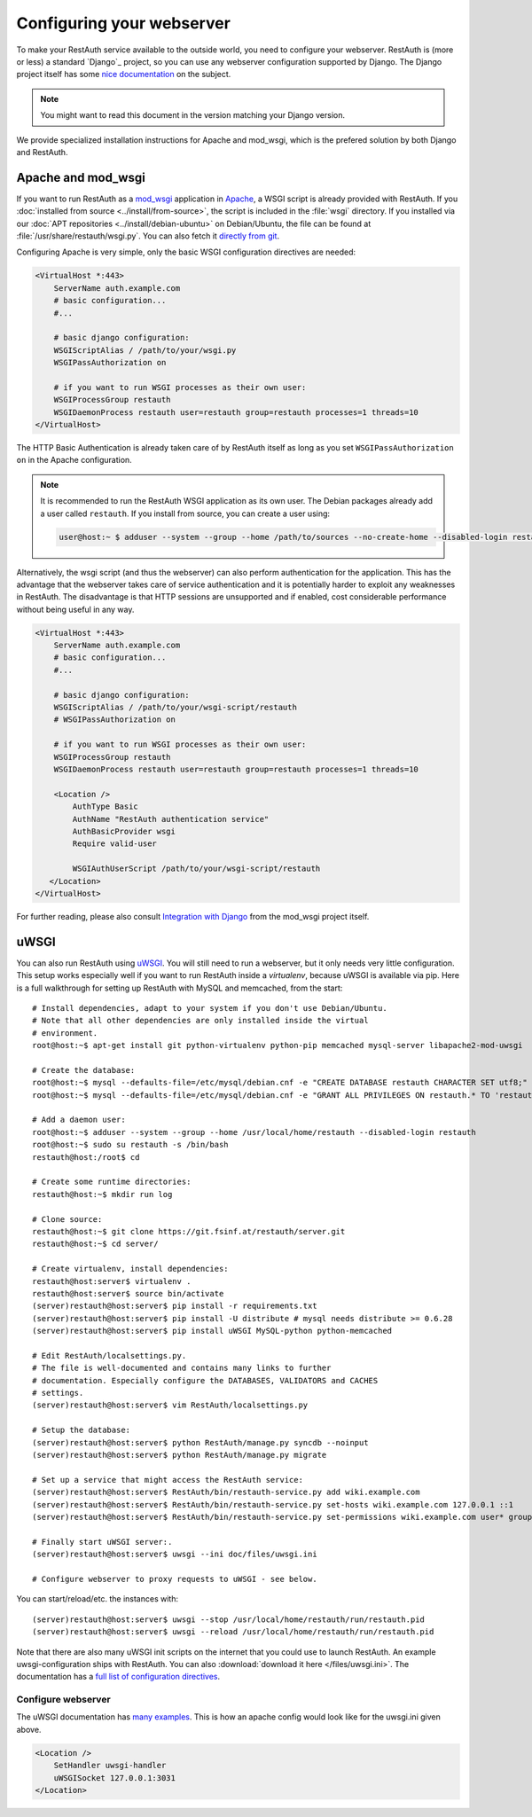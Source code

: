 Configuring your webserver
==========================

To make your RestAuth service available to the outside world, you need to
configure your webserver.  RestAuth is (more or less) a standard `Django`_
project, so you can use any webserver configuration supported by Django. The
Django project itself has some `nice documentation
<https://docs.djangoproject.com/en/dev/howto/deployment/>`_ on the subject.

.. Note:: You might want to read this document in the version matching your Django version.

We provide specialized installation instructions for Apache and mod_wsgi, which is the prefered
solution by both Django and RestAuth.

Apache and mod_wsgi
-------------------

If you want to run RestAuth as a `mod_wsgi <https://code.google.com/p/modwsgi/>`_ application in
`Apache <https://httpd.apache.org/>`_, a WSGI script is already provided with RestAuth. If you
:doc:`installed from source <../install/from-source>`, the script is included in the :file:`wsgi`
directory. If you installed via our :doc:`APT repositories <../install/debian-ubuntu>` on
Debian/Ubuntu, the file can be found at :file:`/usr/share/restauth/wsgi.py`. You can also
fetch it `directly from git <https://git.fsinf.at/restauth/server/blobs/raw/master/RestAuth/RestAuth/wsgi.py>`_.

Configuring Apache is very simple, only the basic WSGI configuration directives are needed:

.. code-block:: apache

   <VirtualHost *:443>
       ServerName auth.example.com
       # basic configuration...
       #...

       # basic django configuration:
       WSGIScriptAlias / /path/to/your/wsgi.py
       WSGIPassAuthorization on

       # if you want to run WSGI processes as their own user:
       WSGIProcessGroup restauth
       WSGIDaemonProcess restauth user=restauth group=restauth processes=1 threads=10
   </VirtualHost>

.. vim syntax-higlighiting suxx*

The HTTP Basic Authentication is already taken care of by RestAuth itself as long as you set
``WSGIPassAuthorization on`` in the Apache configuration.

.. NOTE:: It is recommended to run the RestAuth WSGI application as its own user. The Debian
   packages already add a user called ``restauth``. If you install from source, you can create a
   user using:

   .. code-block:: bash

      user@host:~ $ adduser --system --group --home /path/to/sources --no-create-home --disabled-login restauth

Alternatively, the wsgi script (and thus the webserver) can also perform authentication for the
application. This has the advantage that the webserver takes care of service authentication and it
is potentially harder to exploit any weaknesses in RestAuth. The disadvantage is that HTTP sessions
are unsupported and if enabled, cost considerable performance without being useful in any way.

.. code-block:: apache

   <VirtualHost *:443>
       ServerName auth.example.com
       # basic configuration...
       #...

       # basic django configuration:
       WSGIScriptAlias / /path/to/your/wsgi-script/restauth
       # WSGIPassAuthorization on

       # if you want to run WSGI processes as their own user:
       WSGIProcessGroup restauth
       WSGIDaemonProcess restauth user=restauth group=restauth processes=1 threads=10

       <Location />
           AuthType Basic
           AuthName "RestAuth authentication service"
           AuthBasicProvider wsgi
           Require valid-user

           WSGIAuthUserScript /path/to/your/wsgi-script/restauth
      </Location>
   </VirtualHost>

.. vim syntax-highlighting sux.*

For further reading, please also consult `Integration with Django
<http://code.google.com/p/modwsgi/wiki/IntegrationWithDjango>`_ from the mod_wsgi project itself.

uWSGI
-----

You can also run RestAuth using `uWSGI <http://projects.unbit.it/uwsgi/>`_. You
will still need to run a webserver, but it only needs very little configuration.
This setup works especially well if you want to run RestAuth inside a
*virtualenv*, because uWSGI is available via pip. Here is a full walkthrough for
setting up RestAuth with MySQL and memcached, from the start::

   # Install dependencies, adapt to your system if you don't use Debian/Ubuntu.
   # Note that all other dependencies are only installed inside the virtual
   # environment.
   root@host:~$ apt-get install git python-virtualenv python-pip memcached mysql-server libapache2-mod-uwsgi

   # Create the database:
   root@host:~$ mysql --defaults-file=/etc/mysql/debian.cnf -e "CREATE DATABASE restauth CHARACTER SET utf8;"
   root@host:~$ mysql --defaults-file=/etc/mysql/debian.cnf -e "GRANT ALL PRIVILEGES ON restauth.* TO 'restauth'@'localhost' IDENTIFIED BY 'MYSQL_PASSWORD';"

   # Add a daemon user:
   root@host:~$ adduser --system --group --home /usr/local/home/restauth --disabled-login restauth
   root@host:~$ sudo su restauth -s /bin/bash
   restauth@host:/root$ cd

   # Create some runtime directories:
   restauth@host:~$ mkdir run log

   # Clone source:
   restauth@host:~$ git clone https://git.fsinf.at/restauth/server.git
   restauth@host:~$ cd server/

   # Create virtualenv, install dependencies:
   restauth@host:server$ virtualenv .
   restauth@host:server$ source bin/activate
   (server)restauth@host:server$ pip install -r requirements.txt
   (server)restauth@host:server$ pip install -U distribute # mysql needs distribute >= 0.6.28
   (server)restauth@host:server$ pip install uWSGI MySQL-python python-memcached

   # Edit RestAuth/localsettings.py.
   # The file is well-documented and contains many links to further
   # documentation. Especially configure the DATABASES, VALIDATORS and CACHES
   # settings.
   (server)restauth@host:server$ vim RestAuth/localsettings.py

   # Setup the database:
   (server)restauth@host:server$ python RestAuth/manage.py syncdb --noinput
   (server)restauth@host:server$ python RestAuth/manage.py migrate

   # Set up a service that might access the RestAuth service:
   (server)restauth@host:server$ RestAuth/bin/restauth-service.py add wiki.example.com
   (server)restauth@host:server$ RestAuth/bin/restauth-service.py set-hosts wiki.example.com 127.0.0.1 ::1
   (server)restauth@host:server$ RestAuth/bin/restauth-service.py set-permissions wiki.example.com user* group* prop*

   # Finally start uWSGI server:.
   (server)restauth@host:server$ uwsgi --ini doc/files/uwsgi.ini

   # Configure webserver to proxy requests to uWSGI - see below.

You can start/reload/etc. the instances with::

   (server)restauth@host:server$ uwsgi --stop /usr/local/home/restauth/run/restauth.pid
   (server)restauth@host:server$ uwsgi --reload /usr/local/home/restauth/run/restauth.pid

Note that there are also many uWSGI init scripts on the internet that you could
use to launch RestAuth. An example uwsgi-configuration ships with RestAuth. You
can also :download:`download it here </files/uwsgi.ini>`. The documentation has
a `full list of configuration directives
<http://uwsgi-docs.readthedocs.org/en/latest/Options.html>`_.

Configure webserver
___________________

The uWSGI documentation has `many examples
<http://projects.unbit.it/uwsgi/wiki/Example>`_. This is how an apache config
would look like for the uwsgi.ini given above.

.. code-block:: apache

   <Location />
       SetHandler uwsgi-handler
       uWSGISocket 127.0.0.1:3031
   </Location>
